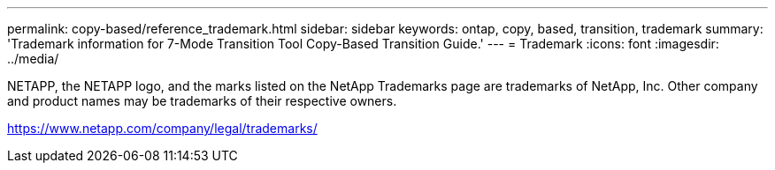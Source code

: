 ---
permalink: copy-based/reference_trademark.html
sidebar: sidebar
keywords: ontap, copy, based, transition, trademark
summary: 'Trademark information for 7-Mode Transition Tool Copy-Based Transition Guide.'
---
= Trademark
:icons: font
:imagesdir: ../media/

NETAPP, the NETAPP logo, and the marks listed on the NetApp Trademarks page are trademarks of NetApp, Inc. Other company and product names may be trademarks of their respective owners.

https://www.netapp.com/company/legal/trademarks/
